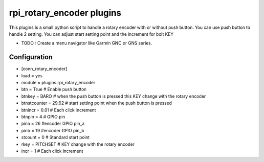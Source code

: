 =========================
rpi_rotary_encoder plugins
=========================

This plugins is a small python script to handle a rotary encoder with or without push button. You can use push button to handle 2 setting. You can adjust start setting point and the increment for bolt KEY

* TODO : Create a menu navigator like Garmin GNC or GNS series.

Configuration
-------------------

* [conn_rotary_encoder]
* load = yes
* module = plugins.rpi_rotary_encoder
* btn = True # Enable push button
* btnkey = BARO # when the push button is pressed this KEY change with the rotary encoder
* btnstcounter = 29.92 # start setting point when the push button is pressed
* btnincr = 0.01 # Each click increment
* btnpin = 4 # GPIO pin
* pina = 26 #encoder GPIO pin_a
* pinb = 19 #encoder GPIO pin_b
* stcount = 0 # Standard start point
* rkey = PITCHSET # KEY change with the rotary encoder
* incr = 1 # Each click increment
